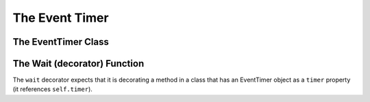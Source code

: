 The Event Timer
===============





The EventTimer Class
--------------------

.. module:: theape.parts.eventtimer
.. autosummary::
   :toctree: api

   EventTimer
   EventTimer.event
   EventTimer.set_event
   EventTimer.start
   EventTimer.clear
   EventTimer.wait
   EventTimer.close
   EventTimer.is_set

   




The Wait (decorator) Function
-----------------------------

.. autosummary::
   :toctree: api

   wait

The ``wait`` decorator expects that it is decorating a method in a class that has an EventTimer object as a ``timer`` property (it references ``self.timer``).




